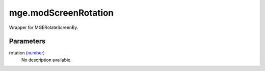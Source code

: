 mge.modScreenRotation
====================================================================================================

Wrapper for MGERotateScreenBy.

Parameters
----------------------------------------------------------------------------------------------------

rotation (`number`_)
    No description available.

.. _`number`: ../../../lua/type/number.html
